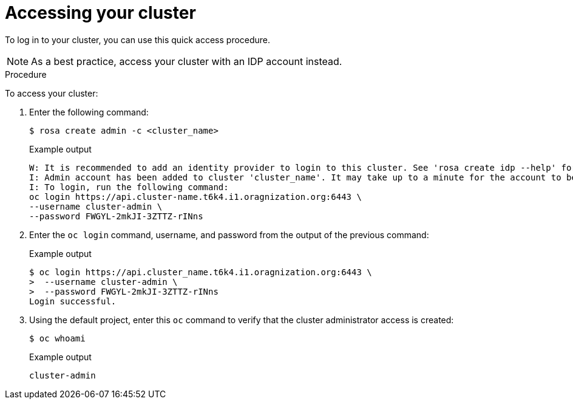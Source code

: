 // Module included in the following assemblies:
//
// getting_started_rosa/accessing-rosa-cluster.adoc


[id="rosa-accessing-your-cluster-quick_{context}"]
= Accessing your cluster

To log in to your cluster, you can use this quick access procedure.

[NOTE]
====
As a best practice, access your cluster with an IDP account instead.
====

.Procedure

To access your cluster:

. Enter the following command:
+
[source,terminal]
----
$ rosa create admin -c <cluster_name>
----
+
.Example output
[source,terminal]
----
W: It is recommended to add an identity provider to login to this cluster. See 'rosa create idp --help' for more information.
I: Admin account has been added to cluster 'cluster_name'. It may take up to a minute for the account to become active.
I: To login, run the following command:
oc login https://api.cluster-name.t6k4.i1.oragnization.org:6443 \
--username cluster-admin \
--password FWGYL-2mkJI-3ZTTZ-rINns
----

. Enter the `oc login` command, username, and password from the output of the previous command:

+
.Example output
[source,terminal]
----
$ oc login https://api.cluster_name.t6k4.i1.oragnization.org:6443 \
>  --username cluster-admin \
>  --password FWGYL-2mkJI-3ZTTZ-rINns
Login successful.                                                                                                                                                                                                                                                       You have access to 77 projects, the list has been suppressed. You can list all projects with ' projects'
----

. Using the default project, enter this `oc` command to verify that the cluster administrator access is created:
+
[source,terminal]
----
$ oc whoami
----
+
.Example output
[source,terminal]
----
cluster-admin
----
